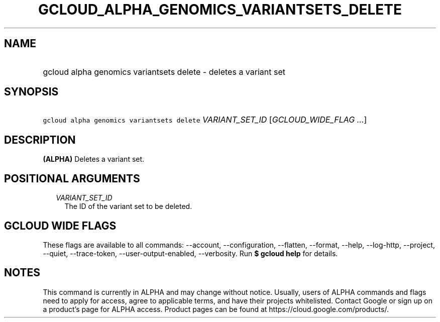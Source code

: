 
.TH "GCLOUD_ALPHA_GENOMICS_VARIANTSETS_DELETE" 1



.SH "NAME"
.HP
gcloud alpha genomics variantsets delete \- deletes a variant set



.SH "SYNOPSIS"
.HP
\f5gcloud alpha genomics variantsets delete\fR \fIVARIANT_SET_ID\fR [\fIGCLOUD_WIDE_FLAG\ ...\fR]



.SH "DESCRIPTION"

\fB(ALPHA)\fR Deletes a variant set.



.SH "POSITIONAL ARGUMENTS"

.RS 2m
.TP 2m
\fIVARIANT_SET_ID\fR
The ID of the variant set to be deleted.


.RE
.sp

.SH "GCLOUD WIDE FLAGS"

These flags are available to all commands: \-\-account, \-\-configuration,
\-\-flatten, \-\-format, \-\-help, \-\-log\-http, \-\-project, \-\-quiet,
\-\-trace\-token, \-\-user\-output\-enabled, \-\-verbosity. Run \fB$ gcloud
help\fR for details.



.SH "NOTES"

This command is currently in ALPHA and may change without notice. Usually, users
of ALPHA commands and flags need to apply for access, agree to applicable terms,
and have their projects whitelisted. Contact Google or sign up on a product's
page for ALPHA access. Product pages can be found at
https://cloud.google.com/products/.

